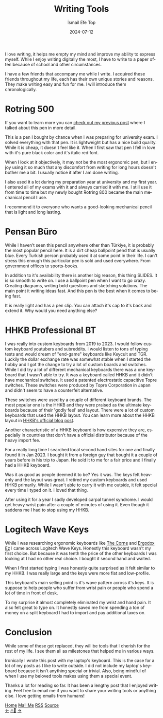 #+TITLE: Writing Tools
#+AUTHOR: İsmail Efe Top
#+DATE: 2024-07-12
#+LANGUAGE: en
#+DESCRIPTION: A list of the tools I use to connect my mind to the physical world.

#+HTML_HEAD: <link rel="stylesheet" type="text/css" href="/templates/style.css" />
#+HTML_HEAD: <meta name="theme-color" content="#fffcf0">
#+HTML_HEAD: <link rel="apple-touch-icon" sizes="180x180" href="/favicon/apple-touch-icon.png">
#+HTML_HEAD: <link rel="icon" type="image/png" sizes="32x32" href="/favicon/favicon-32x32.png">
#+HTML_HEAD: <link rel="icon" type="image/png" sizes="16x16" href="/favicon/favicon-16x16.png">
#+HTML_HEAD: <link rel="manifest" href="/favicon/site.webmanifest">

I love writing, it helps me empty my mind and improve my ability to express myself. While I enjoy writing digitally the most, I have to write to a paper often because of school and other circumstances.

I have a few friends that accompany me while I write. I acquired these friends throughout my life, each has their own unique stories and reasons. They make writing easy and fun for me. I will introduce them chronologically.

* Rotring 500

If you want to learn more you can [[https://ismailefe.org/blog/rotring500/][check out my previous post]] where I talked about this pen in more detail.

This is a pen I bought by chance when I was preparing for university exam. I solved everything with that pen. It is lightweight but has a nice build quality. While it is cheap, it doesn't feel like it. When I first saw that pen I fell in love with it's pure black color and it's italic red font.

When I look at it objectively, it may not be the most ergonomic pen, but I enjoy using it so much that any discomfort from writing for long hours doesn't bother me a bit. I usually notice it after I am done writing.

I also used it a lot during my preparation year at university and my first year. I entered all of my exams with it and always carried it with me. I still use it from time to time but my newly bought Rotring 800 became the main mechanical pencil I use.

I recommend it to everyone who wants a good-looking mechanical pencil that is light and long lasting.

* Pensan Büro


While I haven't seen this pencil anywhere other than Türkiye, it is probably the most popular pencil here. It is a dirt cheap ballpoint pend that is usually blue. Every Turkish person probably used it at some point in their life. I can't stress this enough this particular pen is sold and used everywhere. From government offices to sports-books.

In addition to it's availability there is another big reason, this thing SLIDES. It is so smooth to write on. I use a ballpoint pen when I want to go crazy. Creating diagrams, writing bold questions and sketching solutions. The main point it writing ideas fast. And this pen is the best when it comes to being fast.

It is really light and has a pen clip. You can attach it's cap to it's back and extend it. Why would you need anything else?

* HHKB Professional BT

I was really into custom keyboards from 2019 to 2023. I would follow custom keyboard youtubers and subreddits. I would listen to tons of typing tests and would dream of "end-game" keyboards like Keycult and TGR. Luckily the dollar exchange rate was somewhat stable when I started the hobby and I got the change to try a lot of custom boards and switches. While I did try a lot of different mechanical keyboards there was a one keyboard that I wasn't able to try. It was a keyboard called HHKB and it didn't have mechanical switches. It used a patented electrostatic capacitive Topre switches. These switches were produced by Topre Corporation in Japan and didn't seem to have a counterfeit alternative.

These switches were used by a couple of different keyboard brands. The most popular one is the HHKB and they were praised as the ultimate keyboards because of their 'godly feel' and layout. There were a lot of custom keyboards that used the HHKB layout. You can learn more about the HHKB layout in [[https://hhkeyboard.us/blog/hhkb-layout#what][HHKB's official blog post]].

Another characteristic of a HHKB keyboard is how expensive they are, especially in countries that don't have a official distributor because of the heavy import fee.

For a really long time I searched local second hand sites for one and finally found it in Jan 2023. I bought it from a foreign guy that bought it a couple of years before in his trip to Japan. He sold it to me for a fair price and I finally had a HHKB keyboard.

Was it as good as people deemed it to be? Yes it was. The keys felt heavenly and the layout was great. I retired my custom keyboards and used HHKB primarily. While I wasn't able to carry it with me outside, it felt special every time I typed on it. I loved that thing.

After using it for a year I sadly developed carpal tunnel syndrome. I would get heavy wrist pain after a couple of minutes of using it. Even though it saddens me I had to stop using my HHKB.

* Logitech Wave Keys

While I was researching ergonomic keyboards like [[https://github.com/foostan/crkbd][The Corne]] and [[https://ergodox-ez.com/][Ergodox Ez]] I came across Logitech Wave Keys. Honestly this keyboard wasn't my first choice. But because it was tenth the price of the other keyboards I was looking at I had no other real choice. I bought it second hand and waited.

When I first started typing I was honestly quite surprised as it felt similar to my HHKB. I was really large and the keys were more flat and low-profile.

This keyboard's main selling point is it's wave pattern across it's keys. It is suppose to help people who suffer from wrist pain or people who spend a lot of time in front of desk.

To my surprise it almost completely eliminated my wrist and hand pain. It also felt great to type on. It honestly saved me from spending a ton of money on a split keyboard I had to import and pay additional taxes on.

* Conclusion

While some of these got replaced, they will be tools that I cherish for the rest of my life. I see them all as milestones that helped me in various ways.

Ironically I wrote this post with my laptop's keyboard. This is the case for a lot of my posts as I like to write outside. I did not include my laptop's keyboard because it isn't anything special or trivial. Also, being mindful of when I use my beloved tools makes using them a special event.

Thanks a lot for reading so far. It has been a lengthy post that I enjoyed writing. Feel free to email me if you want to share your writing tools or anything else. I love getting emails from humans!


#+BEGIN_EXPORT html
<div class="bottom-header">
  <a class="bottom-header-link" href="/">Home</a>
  <a href="mailto:ismailefetop@gmail.com" class="bottom-header-link">Mail Me</a>
  <a class="bottom-header-link" href="/feed.xml" target="_blank">RSS</a>
  <a class="bottom-header-link" href="https://github.com/Ektaynot/ismailefe_org" target="_blank">Source</a>
</div>
<div class="firechickenwebring">
  <a href="https://firechicken.club/efe/prev">←</a>
  <a href="https://firechicken.club">🔥⁠🐓</a>
  <a href="https://firechicken.club/efe/next">→</a>
</div>
#+END_EXPORT
